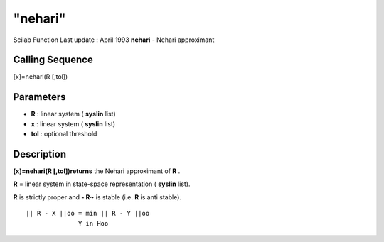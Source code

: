 ====
"nehari"
====

Scilab Function Last update : April 1993
**nehari** - Nehari approximant



Calling Sequence
~~~~~~~~~~~~~~~~

[x]=nehari(R [,tol])




Parameters
~~~~~~~~~~


+ **R** : linear system ( **syslin** list)
+ **x** : linear system ( **syslin** list)
+ **tol** : optional threshold




Description
~~~~~~~~~~~

**[x]=nehari(R [,tol])returns** the Nehari approximant of **R** .

**R** = linear system in state-space representation ( **syslin**
list).

**R** is strictly proper and **- R~** is stable (i.e. **R** is anti
stable).


::

    
    
        || R - X ||oo = min || R - Y ||oo
                      Y in Hoo
       
        




